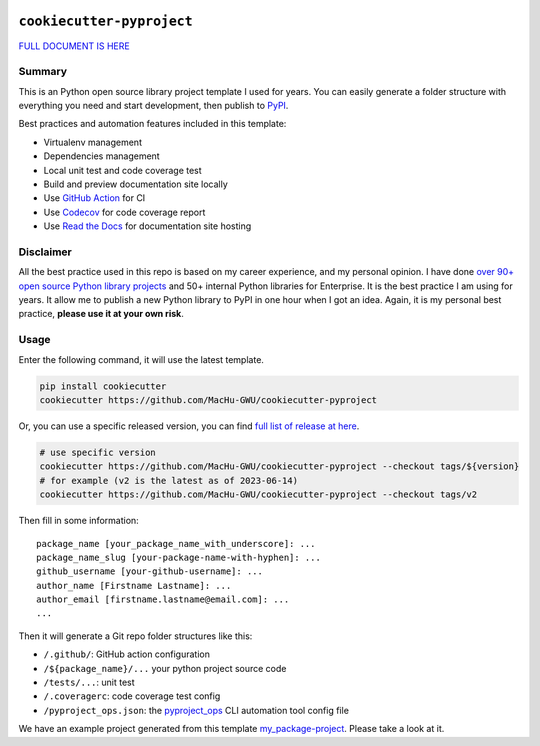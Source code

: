 .. image:: https://readthedocs.org/projects/cookiecutter-pyproject/badge/?version=latest
    :target: https://cookiecutter-pyproject.readthedocs.io/en/latest/
    :alt: Documentation Status

.. image:: https://img.shields.io/badge/Release_History!--None.svg?style=social
    :target: https://github.com/MacHu-GWU/cookiecutter-pyproject/blob/main/release-history.rst

.. image:: https://img.shields.io/badge/STAR_Me_on_GitHub!--None.svg?style=social
    :target: https://github.com/MacHu-GWU/cookiecutter-pyproject


``cookiecutter-pyproject``
==============================================================================
`FULL DOCUMENT IS HERE <https://cookiecutter-pyproject.readthedocs.io/en/latest/>`_


Summary
------------------------------------------------------------------------------
This is an Python open source library project template I used for years. You can easily generate a folder structure with everything you need and start development, then publish to `PyPI <https://pypi.org/>`_.

Best practices and automation features included in this template:

- Virtualenv management
- Dependencies management
- Local unit test and code coverage test
- Build and preview documentation site locally
- Use `GitHub Action <https://github.com/features/actions>`_ for CI
- Use `Codecov <https://about.codecov.io/>`_ for code coverage report
- Use `Read the Docs <https://readthedocs.org/>`_ for documentation site hosting


Disclaimer
------------------------------------------------------------------------------
All the best practice used in this repo is based on my career experience, and my personal opinion. I have done `over 90+ open source Python library projects <https://pypi.org/manage/projects/>`_ and 50+ internal Python libraries for Enterprise. It is the best practice I am using for years. It allow me to publish a new Python library to PyPI in one hour when I got an idea. Again, it is my personal best practice, **please use it at your own risk**.


Usage
------------------------------------------------------------------------------
Enter the following command, it will use the latest template.

.. code-block:: bash

    pip install cookiecutter
    cookiecutter https://github.com/MacHu-GWU/cookiecutter-pyproject

Or, you can use a specific released version, you can find `full list of release at here <https://github.com/MacHu-GWU/cookiecutter-pyproject/releases>`_.

.. code-block:: bash

    # use specific version
    cookiecutter https://github.com/MacHu-GWU/cookiecutter-pyproject --checkout tags/${version}
    # for example (v2 is the latest as of 2023-06-14)
    cookiecutter https://github.com/MacHu-GWU/cookiecutter-pyproject --checkout tags/v2

Then fill in some information::

    package_name [your_package_name_with_underscore]: ...
    package_name_slug [your-package-name-with-hyphen]: ...
    github_username [your-github-username]: ...
    author_name [Firstname Lastname]: ...
    author_email [firstname.lastname@email.com]: ...
    ...

Then it will generate a Git repo folder structures like this:

- ``/.github/``: GitHub action configuration
- ``/${package_name}/...`` your python project source code
- ``/tests/...``: unit test
- ``/.coveragerc``: code coverage test config
- ``/pyproject_ops.json``: the `pyproject_ops <https://github.com/MacHu-GWU/pyproject_ops-project>`_ CLI automation tool config file

We have an example project generated from this template `my_package-project <./my_package-project>`_. Please take a look at it.
